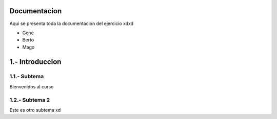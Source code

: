 Documentacion
==============

Aqui se presenta toda la documentacion del ejercicio xdxd

- Gene
- Berto
- Mago

1.- Introduccion
======

1.1.- Subtema
.....

Bienvenidos al curso

1.2.- Subtema 2
......

Este es otro subtema xd
